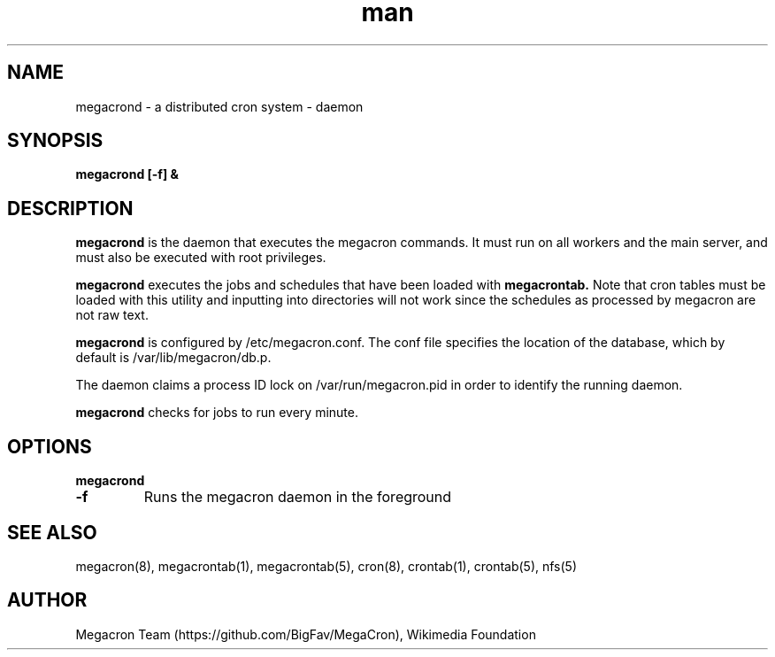 .\" Manpage for megacron
.\" Let us know about suggestions or errors at https://github.com/BigFav/MegaCron
.TH man 8 "18 May 2014" "1.0" "megacrond man page"
.SH NAME
megacrond \- a distributed cron system - daemon
.SH SYNOPSIS
.B megacrond [\-f] &

.SH DESCRIPTION

.B megacrond
is the daemon that executes the megacron commands. 
It must run on all workers and the main server, and must also be executed with root privileges. 

.B megacrond 
executes the jobs and schedules that have been loaded with 
.B megacrontab.
Note that cron tables must be loaded with this utility and inputting into directories will not work since the schedules as processed by megacron are not raw text.

.B megacrond 
is configured by /etc/megacron.conf. 
The conf file specifies the location of the database, which by default is /var/lib/megacron/db.p.

The daemon claims a process ID lock on /var/run/megacron.pid in order to identify the running daemon.

.B megacrond
checks for jobs to run every minute.

.SH OPTIONS
.B megacrond 
.TP
.B \-f
Runs the megacron daemon in the foreground

.SH SEE ALSO
megacron(8), megacrontab(1), megacrontab(5), cron(8), crontab(1), crontab(5), nfs(5)
.SH AUTHOR
Megacron Team (https://github.com/BigFav/MegaCron), Wikimedia Foundation
